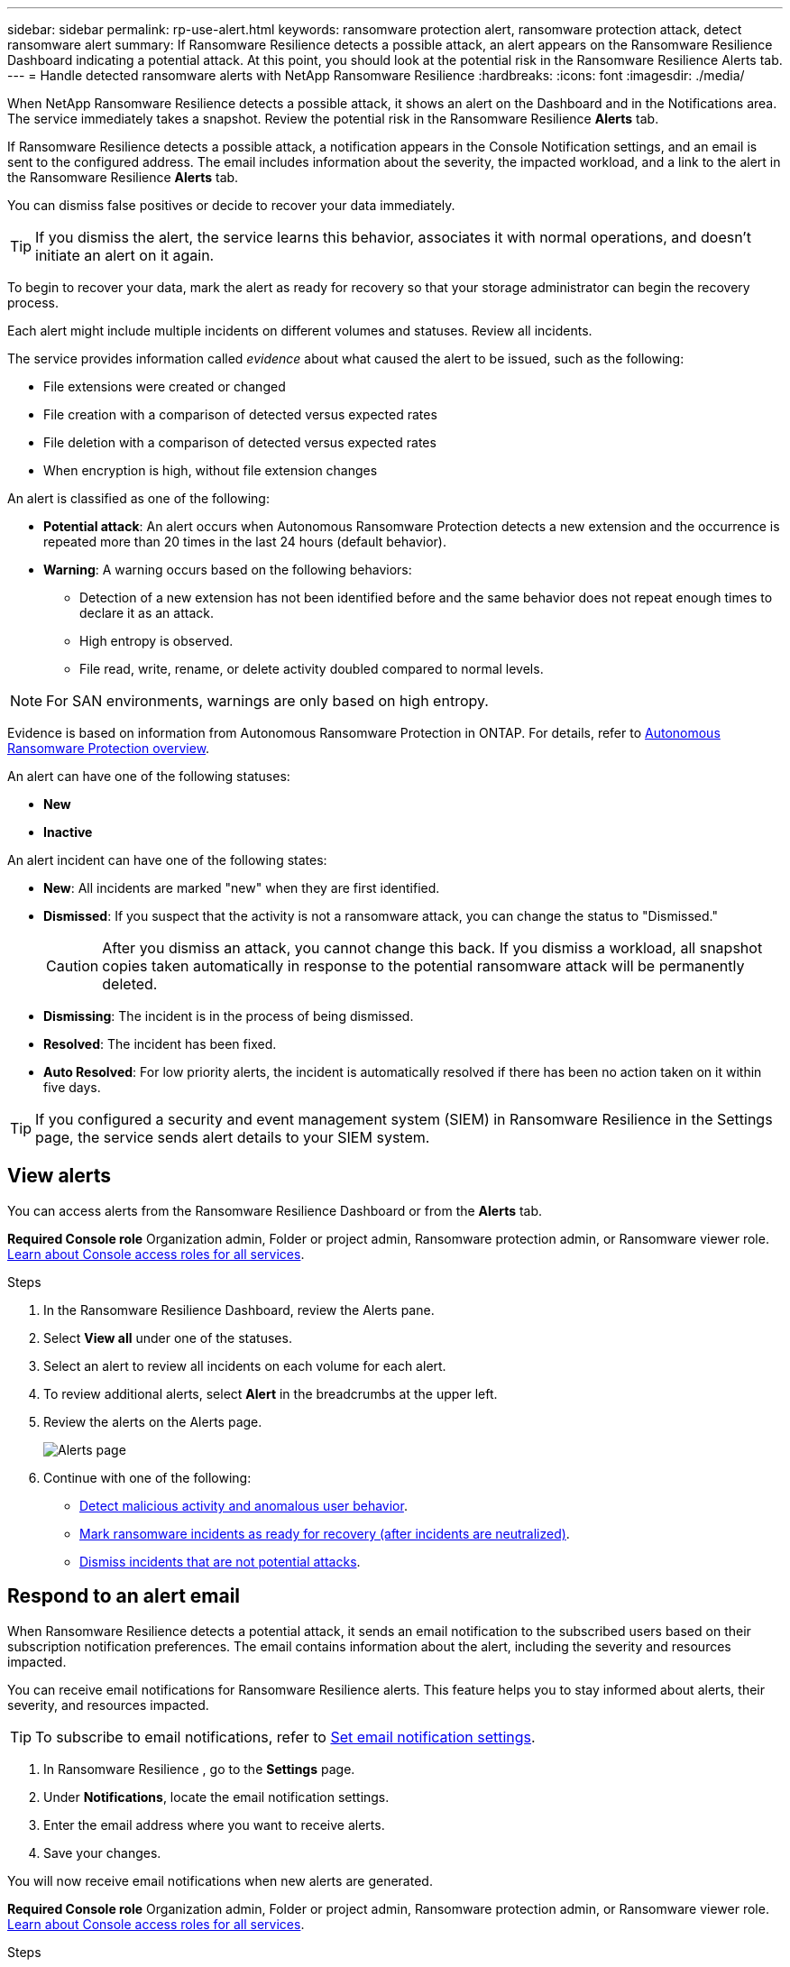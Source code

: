 ---
sidebar: sidebar
permalink: rp-use-alert.html
keywords: ransomware protection alert, ransomware protection attack, detect ransomware alert
summary: If Ransomware Resilience  detects a possible attack, an alert appears on the Ransomware Resilience  Dashboard indicating a potential attack. At this point, you should look at the potential risk in the Ransomware Resilience  Alerts tab.  
---
= Handle detected ransomware alerts with NetApp Ransomware Resilience
:hardbreaks:
:icons: font
:imagesdir: ./media/

[.lead]
When NetApp Ransomware Resilience detects a possible attack, it shows an alert on the Dashboard and in the Notifications area. The service immediately takes a snapshot. Review the potential risk in the Ransomware Resilience *Alerts* tab. 

If Ransomware Resilience  detects a possible attack, a notification appears in the Console Notification settings, and an email is sent to the configured address. The email includes information about the severity, the impacted workload, and a link to the alert in the Ransomware Resilience  *Alerts* tab.

You can dismiss false positives or decide to recover your data immediately.  

TIP: If you dismiss the alert, the service learns this behavior, associates it with normal operations, and doesn't initiate an alert on it again. 

To begin to recover your data, mark the alert as ready for recovery so that your storage administrator can begin the recovery process. 

Each alert might include multiple incidents on different volumes and statuses. Review all incidents.

The service provides information called _evidence_ about what caused the alert to be issued, such as the following: 

* File extensions were created or changed
* File creation with a comparison of detected versus expected rates 
* File deletion with a comparison of detected versus expected rates 
* When encryption is high, without file extension changes

An alert is classified as one of the following: 

* *Potential attack*: An alert occurs when Autonomous Ransomware Protection detects a new extension and the occurrence is repeated more than 20 times in the last 24 hours (default behavior).
* *Warning*: A warning occurs based on the following behaviors: 
** Detection of a new extension has not been identified before and the same behavior does not repeat enough times to declare it as an attack. 
** High entropy is observed. 
** File read, write, rename, or delete activity doubled compared to normal levels.

[NOTE]
For SAN environments, warnings are only based on high entropy. 


Evidence is based on information from Autonomous Ransomware Protection in ONTAP. For details, refer to https://docs.netapp.com/us-en/ontap/anti-ransomware/index.html[Autonomous Ransomware Protection overview^].

//The alert status is a summary of all the incidents in a single alert. The status is set to the highest ranking incident status. 


An alert can have one of the following statuses:

* *New* 
* *Inactive*

An alert incident can have one of the following states: 

* *New*: All incidents are marked "new" when they are first identified. 
* *Dismissed*: If you suspect that the activity is not a ransomware attack, you can change the status to "Dismissed."
+
CAUTION: After you dismiss an attack, you cannot change this back. If you dismiss a workload, all snapshot copies taken automatically in response to the potential ransomware attack will be permanently deleted. 
* *Dismissing*: The incident is in the process of being dismissed. 
* *Resolved*: The incident has been fixed.
* *Auto Resolved*: For low priority alerts, the incident is automatically resolved if there has been no action taken on it within five days.


TIP: If you configured a security and event management system (SIEM) in Ransomware Resilience  in the Settings page, the service sends alert details to your SIEM system. 



== View alerts

You can access alerts from the Ransomware Resilience  Dashboard or from the *Alerts* tab. 

*Required Console role*
Organization admin, Folder or project admin, Ransomware protection admin, or Ransomware viewer role. https://docs.netapp.com/us-en/bluexp-setup-admin/reference-iam-predefined-roles.html[Learn about Console access roles for all services^].

//* Alert email sent to you
//* Console Notifications in the Console UI

.Steps

. In the Ransomware Resilience  Dashboard, review the Alerts pane.
. Select *View all* under one of the statuses. 

. Select an alert to review all incidents on each volume for each alert. 
. To review additional alerts, select *Alert* in the breadcrumbs at the upper left. 

. Review the alerts on the Alerts page. 
+
image:screen-alerts.png["Alerts page"]


. Continue with one of the following: 
** <<Detect malicious activity and anomalous user behavior>>.
** <<Mark ransomware incidents as ready for recovery (after incidents are neutralized)>>.
** <<Dismiss incidents that are not potential attacks>>.



== Respond to an alert email
When Ransomware Resilience  detects a potential attack, it sends an email notification to the subscribed users based on their subscription notification preferences. The email contains information about the alert, including the severity and resources impacted.

You can receive email notifications for Ransomware Resilience  alerts. This feature helps you to stay informed about alerts, their severity, and resources impacted. 

TIP: To subscribe to email notifications, refer to https://docs.netapp.com/us-en/bluexp-setup-admin/task-monitor-cm-operations.html#set-email-notification-settings[Set email notification settings^].

. In Ransomware Resilience , go to the *Settings* page.
. Under *Notifications*, locate the email notification settings.
. Enter the email address where you want to receive alerts.
. Save your changes.

You will now receive email notifications when new alerts are generated.


*Required Console role*
Organization admin, Folder or project admin, Ransomware protection admin, or Ransomware viewer role. https://docs.netapp.com/us-en/bluexp-setup-admin/reference-iam-predefined-roles.html[Learn about Console access roles for all services^].

.Steps 
. View the email. 
. In the email, select *View alert* and log in to Ransomware Resilience . 
+
The Alerts page appears.

. Review all incidents on each volume for each alert. 
. To review additional alerts, click on *Alert* in the breadcrumbs at the upper left. 


. Continue with one of the following: 
** <<Detect malicious activity and anomalous user behavior>>.
** <<Mark ransomware incidents as ready for recovery (after incidents are neutralized)>>.
** <<Dismiss incidents that are not potential attacks>>.



//=== Respond from the Console Notifications 

//. In the Console, select the Notification icon at the top right. 
//. In the Notifications, look for the “Potential ransomware attack” notification.

//. In the notification, select *View alert* and access Ransomware Resilience . 
//+
//The Alerts page appears.

//. Review all incidents on each volume for each alert. 
//. To review additional alerts, click on *Alert* in the breadcrumbs at the upper left. 

//. Continue with one of the following: 

//* <<Mark ransomware incidents as ready for recovery>>.
//* <<Dismiss incidents that are not potential attacks>>.

//=== Respond from data incidents on the Dashboard


== Detect malicious activity and anomalous user behavior

Looking at the Alerts tab, you can identify whether there is malicious activity. 

*Required Console role*
Organization admin, Folder or project admin, or Ransomware protection admin. https://docs.netapp.com/us-en/bluexp-setup-admin/reference-iam-predefined-roles.html[Learn about Console access roles for all services^].

*What details appear?*
The details that appear depend on how the alert was triggered:

* Triggered by the Autonomous Ransomware Protection feature in ONTAP. This detects malicious activity based on the behavior of the files in the volume.
* Triggered by Data Infrastructure Insights Workload security. This requires a license for Data Infrastructure Insights Workload security and that you enable it in Ransomware Resilience . This feature detects anomalous user behavior in your storage workloads and enables you to block that user from further access.
+
To enable Workload security in Ransomware Resilience , go to the *Settings* page and select the *Workload security connection* option.
+
For an overview of Data Infrastructure Insights Workload security, review https://docs.netapp.com/us-en/data-infrastructure-insights/cs_intro.html[About Workload security^].

TIP: If you don't have a license for Data Infrastructure Workload security and don't enable it in Ransomware Resilience , you won't see the anomalous user behavior information. 

When malicious activity occurs, an alert is generated and an automated snapshot is taken. 

=== View malicious activity from Autonomous Ransomware Protection only

When Autonomous Ransomware Protection triggers an alert in Ransomware Resilience , you can view the following details:

* Entropy of incoming data
* Expected creation rate of new files compared to detected rate
* Expected deletion rate of files compared to detected rate
* Expected rename rate of files compared to detected rate
* Impacted files and directories

[NOTE]
These details are viewable for NAS workloads. For SAN environments, only the entropy data is available.  

.Steps

. From the Ransomware Resilience  menu, select *Alerts*.  
. Select an alert. 
. Review the incidents in the alert.
+
image:screen-alerts-incidents3.png["Alert incidents page"]

. Select an incident to review the details of the incident. 
//+
//image:screen-alerts-incidents-details-arp.png["Incident details page"] 



=== View anomalous user behavior in Data Infrastructure Insights Workload security

When Data Infrastructure Insights Workload security triggers an alert in Ransomware Resilience , you can view the suspicious user, block the user, and investigate the user activity directly in Data Infrastructure Insights Workload security. 

TIP: These features are in addition to the details available from just Autonomous Ransomware Protection.

.Before you begin
This option requires a license for Data Infrastructure Insights Workload security and that you enable it in Ransomware Resilience . 

To enable Workload security in Ransomware Resilience , do the following: 

. Go to the *Settings* page.
. Select the *Workload Security connection* option.
+ 
For details, see link:rp-use-settings.html[Configure Ransomware Resilience  settings].

.Steps

. From the Ransomware Resilience  menu, select *Alerts*.  
. Select an alert. 
. Review the incidents in the alert.
+
image:screen-alerts-incidents-diiws.png["Alert incidents page showing Workload Security details"]

. To block a suspected user from further access in your environment that is monitored by the Console, select the *Block user* link. 

. Research the alert or an incident in the alert: 
.. To research the alert further in Data Infrastructure Insights Workload security, select the *Investigate in Workload security* link.
.. Select an incident to review the details of the incident. 
//+
//image:screen-alerts-incidents-details-arp-diiws.png[Incident details page showing Workload Security details] 
+
Data Infrastructure Insights Workload Security opens in a new tab.
+
image:screen-alerts-incidents-diiws-diiwspage.png[Investigate in Workload Security]


== Mark ransomware incidents as ready for recovery (after incidents are neutralized)

After stopping the attack, notify your storage administrator that the data is ready so they can start recovery.

*Required Console role*
Organization admin, Folder or project admin, or Ransomware protection admin. https://docs.netapp.com/us-en/bluexp-setup-admin/reference-iam-predefined-roles.html[Learn about Console access roles for all services^].

.Steps

. From the Ransomware Resilience  menu, select *Alerts*. 
+
image:screen-alerts.png[Alerts page]

. In the Alerts page, select the alert. 
. Review the incidents in the alert.
+
image:screen-alerts-incidents3.png[Alert incidents page]

. If you determine that the incidents are ready for recovery, select *Mark restore needed*. 

. Confirm the action and select *Mark restore needed*. 

. To initiate the workload recovery, select *Recover* workload in the message or select the *Recovery* tab. 

.Result

After the alert is marked for restore, the alert moves from the Alerts tab to the Recovery tab.  

== Dismiss incidents that are not potential attacks

After you review incidents, you need to determine whether the incidents are potential attacks. If the previous condition is not met, they can be dismissed.

You can dismiss false positives or decide to recover your data immediately. If you dismiss the alert, the service learns this behavior, associates it with normal operations, and doesn't initiate an alert on such a behavior again. 

If you dismiss a workload, all snapshot copies taken automatically in response to a potential ransomware attack are permanently deleted. 

CAUTION: If you dismiss an alert, you cannot change that status back to any other status and you cannot undo this change. 

*Required Console role*
Organization admin, Folder or project admin, or Ransomware protection admin. https://docs.netapp.com/us-en/bluexp-setup-admin/reference-iam-predefined-roles.html[Learn about Console access roles for all services^].

.Steps

. From the Ransomware Resilience  menu, select *Alerts*. 
+
image:screen-alerts.png[Alerts page]

. In the Alerts page, select the alert.
+
image:screen-alerts-incidents3.png[Alert incidents page]

. Select one or more incidents. Or, select all incidents by selecting the Incident ID box at the top left of the table. 

. If you determine that the incident is not a threat, dismiss it as a false positive:  
+
* Select the incident. 
* Select the *Edit status* button above the table. 
+
image:screen-alerts-status-edit.png[Alert Edit Status page]

. From the Edit status box, select the *“Dismissed”* status. 
+
Additional information about the workload and that snapshot copies are deleted appears.

. Select *Save*.
+
The status on the incident or incidents changes to “Dismissed.” 

== View a list of impacted files

Before you restore an application workload at the file level, you can view a list of impacted files. You can access the Alerts page to download a list of impacted files. Then use the Recovery page to upload the list and choose which files to restore. 

*Required Console role*
Organization admin, Folder or project admin, or Ransomware protection admin. https://docs.netapp.com/us-en/bluexp-setup-admin/reference-iam-predefined-roles.html[Learn about Console access roles for all services^].

.Steps

Use the Alerts page to retrieve the list of impacted files. 

TIP: If a volume has multiple alerts, you might need to download the CSV list of impacted files for each alert. 

//Alert tab -> Single alert -> Single incident -> Download file

. From the Ransomware Resilience menu, select *Alerts*.
. On the Alerts page, sort the results by workload to show the alerts for the application workload that you want to restore. 
. From the list of alerts for that workload, select an alert. 
. For that alert, select a single incident. 
+
image:screen-alerts-incidents-impacted-files.png[list of impacted files for a specific alert]
. For that incident, select the download icon and download the list of impacted files in CSV format.